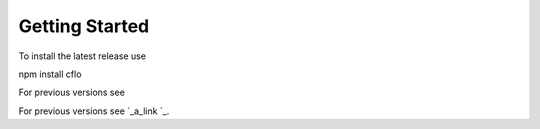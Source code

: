 Getting Started
++++++++++

To install the latest release use ::

npm install cflo

For previous versions see

For previous versions see `_a_link `_.

.. _a link: https://compressible-flow.readthedocs.io/en/latest/change-log.html
